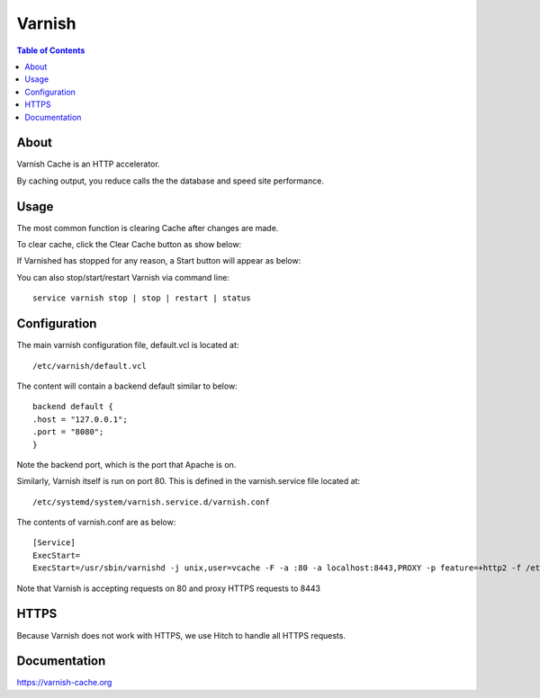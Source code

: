 .. _jri-label:
.. This is a comment. Note how any initial comments are moved by
   transforms to after the document title, subtitle, and docinfo.

.. demo.rst from: http://docutils.sourceforge.net/docs/user/rst/demo.txt

.. |EXAMPLE| image:: static/yi_jing_01_chien.jpg
   :width: 1em

**********************
Varnish
**********************

.. contents:: Table of Contents


About
=================

Varnish Cache is an HTTP accelerator.

By caching output, you reduce calls the the database and speed site performance.

   

Usage
=================

The most common function is clearing Cache after changes are made.

To clear cache, click the Clear Cache button as show below:

.. image:: _static/varnish-clear-cache.png

If Varnished has stopped for any reason, a Start button will appear as below:

.. image:: _static/varnish-start.png

You can also stop/start/restart Varnish via command line::

  service varnish stop | stop | restart | status
   

Configuration
=============

The main varnish configuration file, default.vcl is located at::

	/etc/varnish/default.vcl
		
The content will contain a backend default similar to below::

			backend default {
    			.host = "127.0.0.1";
    			.port = "8080";
			}
		
Note the backend port, which is the port that Apache is on.

Similarly, Varnish itself is run on port 80.  This is defined in the varnish.service file located at::

/etc/systemd/system/varnish.service.d/varnish.conf

The contents of varnish.conf are as below::

 [Service]
 ExecStart=
 ExecStart=/usr/sbin/varnishd -j unix,user=vcache -F -a :80 -a localhost:8443,PROXY -p feature=+http2 -f /etc/varnish/default.vcl -S /etc/varnish/secret -s malloc,1g
		
Note that Varnish is accepting requests on 80 and proxy HTTPS requests to 8443

HTTPS
=========

Because Varnish does not work with HTTPS, we use Hitch to handle all HTTPS requests.


Documentation
==============
https://varnish-cache.org
   
